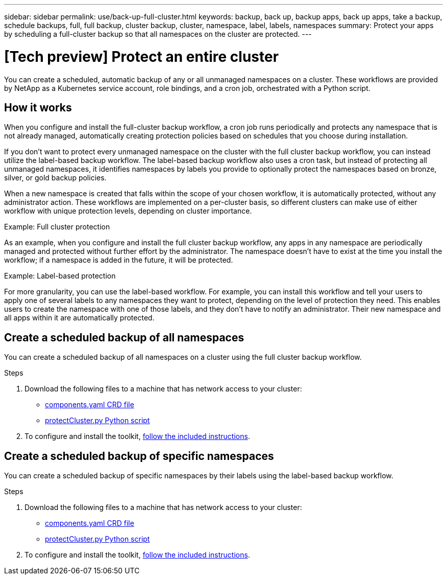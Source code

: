 ---
sidebar: sidebar
permalink: use/back-up-full-cluster.html
keywords: backup, back up, backup apps, back up apps, take a backup, schedule backups, full, full backup, cluster backup, cluster, namespace, label, labels, namespaces
summary: Protect your apps by scheduling a full-cluster backup so that all namespaces on the cluster are protected.
---

= [Tech preview] Protect an entire cluster
:hardbreaks:
:icons: font
:imagesdir: ../media/use/

[.lead]

You can create a scheduled, automatic backup of any or all unmanaged namespaces on a cluster. These workflows are provided by NetApp as a Kubernetes service account, role bindings, and a cron job, orchestrated with a Python script. 

== How it works

When you configure and install the full-cluster backup workflow, a cron job runs periodically and protects any namespace that is not already managed, automatically creating protection policies based on schedules that you choose during installation. 

If you don't want to protect every unmanaged namespace on the cluster with the full cluster backup workflow, you can instead utilize the label-based backup workflow. The label-based backup workflow also uses a cron task, but instead of protecting all unmanaged namespaces, it identifies namespaces by labels you provide to optionally protect the namespaces based on bronze, silver, or gold backup policies. 

When a new namespace is created that falls within the scope of your chosen workflow, it is automatically protected, without any administrator action. These workflows are implemented on a per-cluster basis, so different clusters can make use of either workflow with unique protection levels, depending on cluster importance.

.Example: Full cluster protection
As an example, when you configure and install the full cluster backup workflow, any apps in any namespace are periodically managed and protected without further effort by the administrator. The namespace doesn't have to exist at the time you install the workflow; if a namespace is added in the future, it will be protected. 

.Example: Label-based protection
For more granularity, you can use the label-based workflow. For example, you can install this workflow and tell your users to apply one of several labels to any namespaces they want to protect, depending on the level of protection they need. This enables users to create the namespace with one of those labels, and they don't have to notify an administrator. Their new namespace and all apps within it are automatically protected.

== Create a scheduled backup of all namespaces
You can create a scheduled backup of all namespaces on a cluster using the full cluster backup workflow.

.Steps
. Download the following files to a machine that has network access to your cluster:
+
* https://raw.githubusercontent.com/NetApp/netapp-astra-toolkits/main/examples/fullcluster-backup/components.yaml[components.yaml CRD file]
* https://raw.githubusercontent.com/NetApp/netapp-astra-toolkits/main/examples/fullcluster-backup/protectCluster.py[protectCluster.py Python script]

. To configure and install the toolkit, https://github.com/NetApp/netapp-astra-toolkits/blob/main/examples/fullcluster-backup/README.md[follow the included instructions^].

== Create a scheduled backup of specific namespaces
You can create a scheduled backup of specific namespaces by their labels using the label-based backup workflow.

.Steps
. Download the following files to a machine that has network access to your cluster:
+
* https://raw.githubusercontent.com/NetApp/netapp-astra-toolkits/main/examples/labelbased-backup/components.yaml[components.yaml CRD file]
* https://raw.githubusercontent.com/NetApp/netapp-astra-toolkits/main/examples/labelbased-backup/protectCluster.py[protectCluster.py Python script]

. To configure and install the toolkit, https://github.com/NetApp/netapp-astra-toolkits/blob/main/examples/labelbased-backup/README.md[follow the included instructions^].

